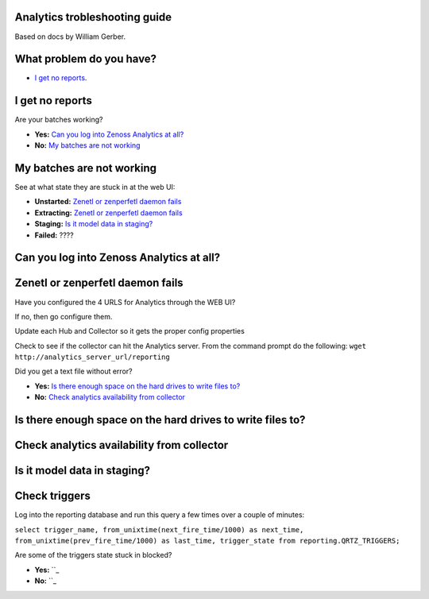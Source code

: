 Analytics trobleshooting guide
==============================

Based on docs by William Gerber.

What problem do you have?
=========================

- `I get no reports`_.

I get no reports
================

Are your batches working? 

- **Yes:** `Can you log into Zenoss Analytics at all?`_
- **No:** `My batches are not working`_

My batches are not working
==========================
See at what state they are stuck in at the web UI:

- **Unstarted:** `Zenetl or zenperfetl daemon fails`_
- **Extracting:** `Zenetl or zenperfetl daemon fails`_
- **Staging:** `Is it model data in staging?`_
- **Failed:**  ????

Can you log into Zenoss Analytics at all?
=========================================

Zenetl or zenperfetl daemon fails
=================================
Have you configured the 4 URLS for Analytics through the WEB UI?

If no, then go configure them.

Update each Hub and Collector so it gets the proper config properties

Check to see if the collector can hit the Analytics server.  From the command prompt do the following:
``wget http://analytics_server_url/reporting``

Did you get a text file without error?

- **Yes:** `Is there enough space on the hard drives to write files to?`_
- **No:** `Check analytics availability from collector`_

Is there enough space on the hard drives to write files to?
===========================================================

Check analytics availability from collector
===========================================

Is it model data in staging?
============================

Check triggers
==============
Log into the reporting database and run this query a few times over a couple of minutes:

``select trigger_name, from_unixtime(next_fire_time/1000) as next_time,
from_unixtime(prev_fire_time/1000) as last_time, trigger_state from reporting.QRTZ_TRIGGERS;``

Are some of the triggers state stuck in blocked?

- **Yes:** ``_
- **No:** ``_
